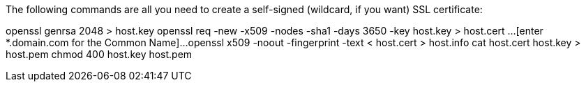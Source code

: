 The following commands are all you need to create a self-signed (wildcard, if you want) SSL certificate:

openssl genrsa 2048 > host.key
openssl req -new -x509 -nodes -sha1 -days 3650 -key host.key > host.cert
...[enter *.domain.com for the Common Name]...
openssl x509 -noout -fingerprint -text < host.cert > host.info
cat host.cert host.key > host.pem
chmod 400 host.key host.pem